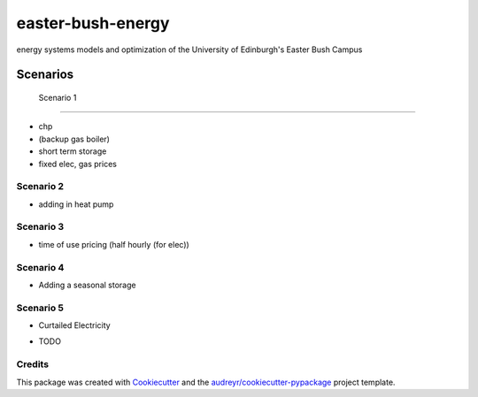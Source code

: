 ==================
easter-bush-energy
==================


.. image:: https://img.shields.io/pypi/v/easter_bush_energy.svg
        :target: https://pypi.python.org/pypi/easter_bush_energy

.. image:: https://img.shields.io/travis/LukasFrankenQ/easter_bush_energy.svg
        :target: https://travis-ci.com/LukasFrankenQ/easter_bush_energy

.. image:: https://readthedocs.org/projects/easter-bush-energy/badge/?version=latest
        :target: https://easter-bush-energy.readthedocs.io/en/latest/?version=latest
        :alt: Documentation Status



energy systems models and optimization of the University of Edinburgh's Easter Bush Campus



Scenarios
===========

 Scenario 1
----------

- chp
- (backup gas boiler)
- short term storage
- fixed elec, gas prices

Scenario 2
----------

- adding in heat pump

Scenario 3
----------

- time of use pricing (half hourly (for elec))

Scenario 4
----------

- Adding a seasonal storage

Scenario 5
----------

- Curtailed Electricity


* TODO

Credits
-------

This package was created with Cookiecutter_ and the `audreyr/cookiecutter-pypackage`_ project template.

.. _Cookiecutter: https://github.com/audreyr/cookiecutter
.. _`audreyr/cookiecutter-pypackage`: https://github.com/audreyr/cookiecutter-pypackage

